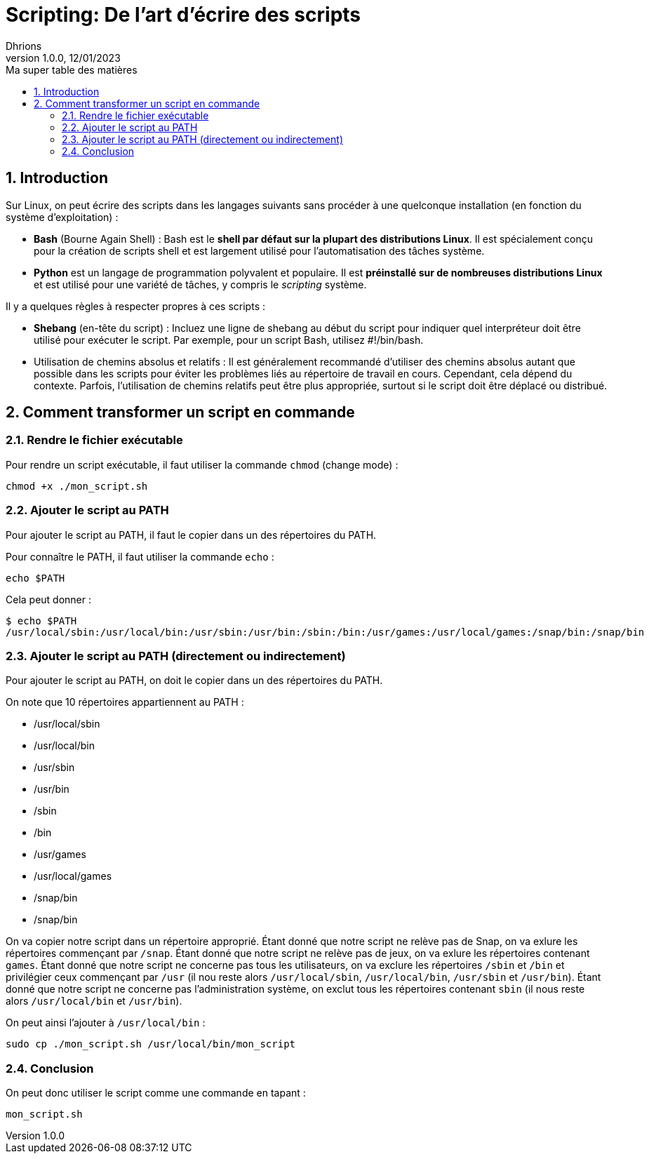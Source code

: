 = Scripting: De l'art d'écrire des scripts
Dhrions
Version 1.0.0, 12/01/2023
// Document attributes
:sectnums:                                                          
:toc:                                                   
:toclevels: 5  
:toc-title: Ma super table des matières
:icons: font

:description: Example AsciiDoc document                             
:keywords: AsciiDoc                                                 
:imagesdir: ./images
:iconsdir: ./icons
:stylesdir: ./styles
:scriptsdir: ./js

// Mes variables
:url-wiki: https://fr.wikipedia.org/wiki
:url-wiki-Europe-Ouest: {url-wiki}/Europe_de_l%27Ouest

// This is the optional preamble (an untitled section body).
// Useful for writing simple sectionless documents consisting only of a preamble.

// NOTE:: Le mieux est d'écrire une phrase par ligne.

== Introduction

Sur Linux, on peut écrire des scripts dans les langages suivants sans procéder à une quelconque installation (en fonction du système d'exploitation) :

* *Bash* (Bourne Again Shell) : Bash est le *shell par défaut sur la plupart des distributions Linux*.
Il est spécialement conçu pour la création de scripts shell et est largement utilisé pour l'automatisation des tâches système.
* *Python* est un langage de programmation polyvalent et populaire.
Il est *préinstallé sur de nombreuses distributions Linux* et est utilisé pour une variété de tâches, y compris le _scripting_ système.

Il y a quelques règles à respecter propres à ces scripts :

* *Shebang* (en-tête du script) : Incluez une ligne de shebang au début du script pour indiquer quel interpréteur doit être utilisé pour exécuter le script. Par exemple, pour un script Bash, utilisez #!/bin/bash.
* Utilisation de chemins absolus et relatifs : Il est généralement recommandé d'utiliser des chemins absolus autant que possible dans les scripts pour éviter les problèmes liés au répertoire de travail en cours. Cependant, cela dépend du contexte. Parfois, l'utilisation de chemins relatifs peut être plus appropriée, surtout si le script doit être déplacé ou distribué.

== Comment transformer un script en commande

=== Rendre le fichier exécutable

Pour rendre un script exécutable, il faut utiliser la commande `chmod` (change mode) :

[source, bash]
----
chmod +x ./mon_script.sh
----

=== Ajouter le script au PATH

Pour ajouter le script au PATH, il faut le copier dans un des répertoires du PATH.

Pour connaître le PATH, il faut utiliser la commande `echo` :

[source, bash]
----
echo $PATH
----

Cela peut donner :

[source, bash]
----
$ echo $PATH
/usr/local/sbin:/usr/local/bin:/usr/sbin:/usr/bin:/sbin:/bin:/usr/games:/usr/local/games:/snap/bin:/snap/bin
----

=== Ajouter le script au PATH (directement ou indirectement)

Pour ajouter le script au PATH, on doit le copier dans un des répertoires du PATH.

On note que 10 répertoires appartiennent au PATH :

* /usr/local/sbin
* /usr/local/bin
* /usr/sbin
* /usr/bin
* /sbin
* /bin
* /usr/games
* /usr/local/games
* /snap/bin
* /snap/bin

On va copier notre script dans un répertoire approprié.
Étant donné que notre script ne relève pas de Snap, on va exlure les répertoires commençant par `/snap`.
Étant donné que notre script ne relève pas de jeux, on va exlure les répertoires contenant `games`.
Étant donné que notre script ne concerne pas tous les utilisateurs, on va exclure les répertoires `/sbin` et `/bin` et privilégier ceux commençant par `/usr` (il nou reste alors `/usr/local/sbin`, `/usr/local/bin`, `/usr/sbin` et `/usr/bin`).
Étant donné que notre script ne concerne pas l'administration système, on exclut tous les répertoires contenant `sbin` (il nous reste alors `/usr/local/bin` et `/usr/bin`).

On peut ainsi l'ajouter à `/usr/local/bin` :

[source, bash]
----
sudo cp ./mon_script.sh /usr/local/bin/mon_script
----

=== Conclusion

On peut donc utiliser le script comme une commande en tapant :

[source, bash]
----
mon_script.sh
----

// == Les listes

// === Listes ordonnées

// .Liste des pays :
// . Premier
// . Deuxième

// === Liste non ordonnées

// * item
// ** nested item
// * item
// * item
// * item
// ** nested item
// ** nested item
// *** subnested item
// ** nested item
// * item

// == Les citations

// // À propos des citations : https://docs.asciidoctor.org/asciidoc/latest/blocks/blockquotes/

// === Basic quote syntax

// [quote,attribution,citation title and information]
// Quote or excerpt text

// .After landing the cloaked Klingon bird of prey in Golden Gate park:
// [quote,Captain James T. Kirk,Star Trek IV: The Voyage Home]
// Everybody remember where we parked.

// === Quoted blocks

// [quote,Monty Python and the Holy Grail]
// ____
// Dennis: Come and see the violence inherent in the system. Help! Help! I'm being repressed!

// King Arthur: Bloody peasant!

// Dennis: Oh, what a giveaway! Did you hear that? Did you hear that, eh? That's what I'm on about! Did you see him repressing me? You saw him, Didn't you?
// ____

// === Quoted paragraphs

// "I hold it that a little rebellion now and then is a good thing,
// and as necessary in the political world as storms in the physical."
// -- Thomas Jefferson, Papers of Thomas Jefferson: Volume 11

// == Les liens

// Pour aller à la section intitulée « <<Les listes>> », c'est par <<Les listes, ici>>.

// Il y a un dossier intéressant : link:./example1[ici].

// == Les variables ({url-wiki-Europe-Ouest}[cf. Wikipédia])

// == Les blocs

// .Voici le titre d'un bloc
// Et là, cela est un bloc, constitué d'une phrase.
// Et d'une deuxième phrase.
// Et d'une troisième.

// == Le code

// [source, python]
// ----
// print("Hello world"!)
// ----

// Je peux facilement inclure une partie d'un fichier de code en-dessous.

// [source, python]
// ----
// include::./example1/python.py[tag=le-nom-de-mon-tag]
// ----

// CAUTION: `include` ne fonctionne pas sur Git Hub.